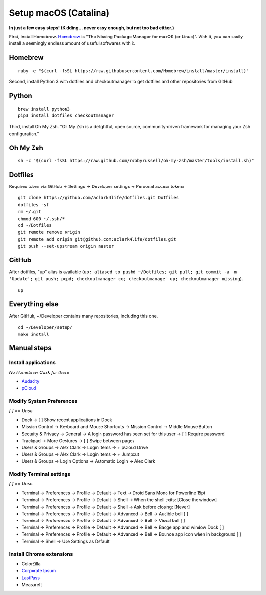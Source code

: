 Setup macOS (Catalina)
======================

**In just a few easy steps! (Kidding… never easy enough, but not too bad either.)**

First, install Homebrew. `Homebrew <https://brew.sh>`_ is "The Missing Package Manager for macOS (or Linux)". With it, you can easily install a seemingly endless amount of useful softwares with it.

Homebrew
--------

::

    ruby -e "$(curl -fsSL https://raw.githubusercontent.com/Homebrew/install/master/install)"

Second, install Python 3 with dotfiles and checkoutmanager to get dotfiles and other repositories from GitHub.


Python
------

::

    brew install python3
    pip3 install dotfiles checkoutmanager

Third, install Oh My Zsh. "Oh My Zsh is a delightful, open source, community-driven framework for managing your Zsh configuration." 

Oh My Zsh
---------

::

    sh -c "$(curl -fsSL https://raw.github.com/robbyrussell/oh-my-zsh/master/tools/install.sh)"


Dotfiles
--------

Requires token via GitHub -> Settings -> Developer settings -> Personal access tokens

::

    git clone https://github.com/aclark4life/dotfiles.git Dotfiles
    dotfiles -sf
    rm ~/.git
    chmod 600 ~/.ssh/*
    cd ~/Dotfiles
    git remote remove origin
    git remote add origin git@github.com:aclark4life/dotfiles.git
    git push --set-upstream origin master


GitHub
------

After dotfiles, "up" alias is available (``up: aliased to pushd ~/Dotfiles; git pull; git commit -a -m 'Update'; git push; popd; checkoutmanager co; checkoutmanager up; checkoutmanager missing``).

::

    up


Everything else
---------------

After GitHub, ~/Developer contains many repositories, including this one.

::

    cd ~/Developer/setup/
    make install

.. image:: screenshot.png
    :align: center

Manual steps
------------

Install applications
~~~~~~~~~~~~~~~~~~~~

*No Homebrew Cask for these*

- `Audacity <https://www.audacityteam.org/download/mac/>`_
- `pCloud <https://www.pcloud.com/how-to-install-pcloud-drive-mac-os.html?download=mac>`_

Modify System Preferences
~~~~~~~~~~~~~~~~~~~~~~~~~

*[ ] == Unset*

- Dock -> [ ] Show recent applications in Dock
- Mission Control -> Keyboard and Mouse Shortcuts -> Mission Control -> Middle Mouse Button
- Security & Privacy -> General -> A login password has been set for this user -> [ ] Require password
- Trackpad -> More Gestures -> [ ] Swipe between pages
- Users & Groups -> Alex Clark -> Login Items -> + pCloud Drive
- Users & Groups -> Alex Clark -> Login Items -> + Jumpcut
- Users & Groups -> Login Options -> Automatic Login -> Alex Clark

Modify Terminal settings
~~~~~~~~~~~~~~~~~~~~~~~~

*[ ] == Unset*

- Terminal -> Preferences -> Profile -> Default -> Text -> Droid Sans Mono for Powerline 15pt
- Terminal -> Preferences -> Profile -> Default -> Shell -> When the shell exits: [Close the window]
- Terminal -> Preferences -> Profile -> Default -> Shell -> Ask before closing: [Never]
- Terminal -> Preferences -> Profile -> Default -> Advanced -> Bell -> Audible bell [ ]
- Terminal -> Preferences -> Profile -> Default -> Advanced -> Bell -> Visual bell [ ]
- Terminal -> Preferences -> Profile -> Default -> Advanced -> Bell -> Badge app and window Dock [ ]
- Terminal -> Preferences -> Profile -> Default -> Advanced -> Bell -> Bounce app icon when in background [ ]
- Terminal -> Shell -> Use Settings as Default

Install Chrome extensions
~~~~~~~~~~~~~~~~~~~~~~~~~

- ColorZilla
- `Corporate Ipsum <https://chrome.google.com/webstore/detail/corporate-ipsum/lfmadckmfehehmdnmhaebniooenedcbb?hl=en>`_
- `LastPass <https://chrome.google.com/webstore/detail/lastpass-free-password-ma/hdokiejnpimakedhajhdlcegeplioahd?hl=en-US>`_
- MeasureIt
